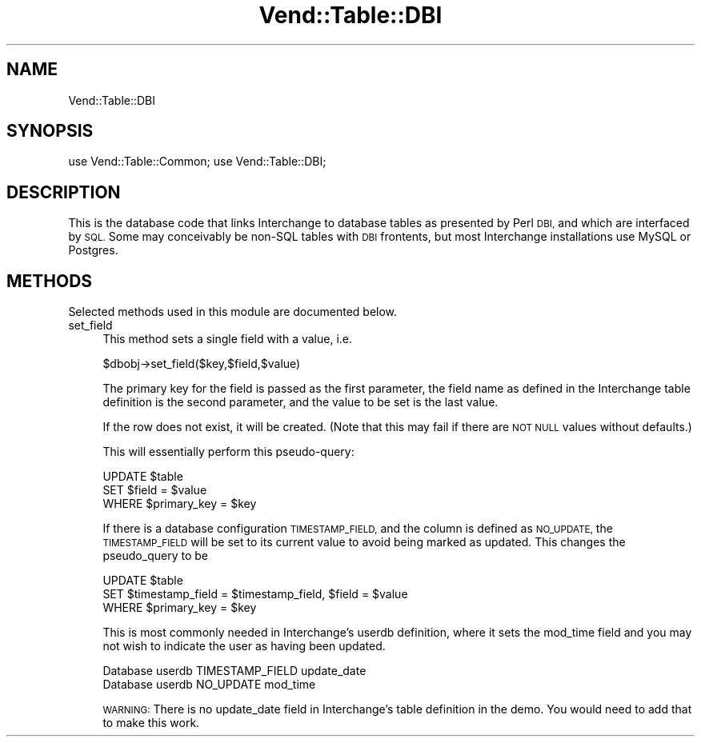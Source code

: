 .\" Automatically generated by Pod::Man 2.28 (Pod::Simple 3.29)
.\"
.\" Standard preamble:
.\" ========================================================================
.de Sp \" Vertical space (when we can't use .PP)
.if t .sp .5v
.if n .sp
..
.de Vb \" Begin verbatim text
.ft CW
.nf
.ne \\$1
..
.de Ve \" End verbatim text
.ft R
.fi
..
.\" Set up some character translations and predefined strings.  \*(-- will
.\" give an unbreakable dash, \*(PI will give pi, \*(L" will give a left
.\" double quote, and \*(R" will give a right double quote.  \*(C+ will
.\" give a nicer C++.  Capital omega is used to do unbreakable dashes and
.\" therefore won't be available.  \*(C` and \*(C' expand to `' in nroff,
.\" nothing in troff, for use with C<>.
.tr \(*W-
.ds C+ C\v'-.1v'\h'-1p'\s-2+\h'-1p'+\s0\v'.1v'\h'-1p'
.ie n \{\
.    ds -- \(*W-
.    ds PI pi
.    if (\n(.H=4u)&(1m=24u) .ds -- \(*W\h'-12u'\(*W\h'-12u'-\" diablo 10 pitch
.    if (\n(.H=4u)&(1m=20u) .ds -- \(*W\h'-12u'\(*W\h'-8u'-\"  diablo 12 pitch
.    ds L" ""
.    ds R" ""
.    ds C` ""
.    ds C' ""
'br\}
.el\{\
.    ds -- \|\(em\|
.    ds PI \(*p
.    ds L" ``
.    ds R" ''
.    ds C`
.    ds C'
'br\}
.\"
.\" Escape single quotes in literal strings from groff's Unicode transform.
.ie \n(.g .ds Aq \(aq
.el       .ds Aq '
.\"
.\" If the F register is turned on, we'll generate index entries on stderr for
.\" titles (.TH), headers (.SH), subsections (.SS), items (.Ip), and index
.\" entries marked with X<> in POD.  Of course, you'll have to process the
.\" output yourself in some meaningful fashion.
.\"
.\" Avoid warning from groff about undefined register 'F'.
.de IX
..
.nr rF 0
.if \n(.g .if rF .nr rF 1
.if (\n(rF:(\n(.g==0)) \{
.    if \nF \{
.        de IX
.        tm Index:\\$1\t\\n%\t"\\$2"
..
.        if !\nF==2 \{
.            nr % 0
.            nr F 2
.        \}
.    \}
.\}
.rr rF
.\" ========================================================================
.\"
.IX Title "Vend::Table::DBI 3"
.TH Vend::Table::DBI 3 "2016-12-23" "perl v5.22.2" "User Contributed Perl Documentation"
.\" For nroff, turn off justification.  Always turn off hyphenation; it makes
.\" way too many mistakes in technical documents.
.if n .ad l
.nh
.SH "NAME"
Vend::Table::DBI
.SH "SYNOPSIS"
.IX Header "SYNOPSIS"
use Vend::Table::Common;
use Vend::Table::DBI;
.SH "DESCRIPTION"
.IX Header "DESCRIPTION"
This is the database code that links Interchange to database tables as
presented by Perl \s-1DBI,\s0 and which are interfaced by \s-1SQL.\s0 Some may
conceivably be non-SQL tables with \s-1DBI\s0 frontents, but most Interchange
installations use MySQL or Postgres.
.SH "METHODS"
.IX Header "METHODS"
Selected methods used in this module are documented below.
.IP "set_field" 4
.IX Item "set_field"
This method sets a single field with a value, i.e.
.Sp
.Vb 1
\&        $dbobj\->set_field($key,$field,$value)
.Ve
.Sp
The primary key for the field is passed as the first parameter, the
field name as defined in the Interchange table definition is the
second parameter, and the value to be set is the last value.
.Sp
If the row does not exist, it will be created. (Note that this
may fail if there are \s-1NOT NULL\s0 values without defaults.)
.Sp
This will essentially perform this pseudo-query:
.Sp
.Vb 3
\&        UPDATE  $table
\&        SET     $field = $value
\&        WHERE   $primary_key = $key
.Ve
.Sp
If there is a database configuration \s-1TIMESTAMP_FIELD,\s0 and the column
is defined as \s-1NO_UPDATE,\s0 the \s-1TIMESTAMP_FIELD\s0 will be set to its
current value to avoid being marked as updated. This changes the
pseudo_query to be
.Sp
.Vb 3
\&        UPDATE  $table
\&        SET     $timestamp_field = $timestamp_field, $field = $value
\&        WHERE   $primary_key = $key
.Ve
.Sp
This is most commonly needed in Interchange's userdb definition,
where it sets the mod_time field and you may not wish to indicate
the user as having been updated.
.Sp
.Vb 2
\&        Database userdb TIMESTAMP_FIELD update_date
\&        Database userdb NO_UPDATE mod_time
.Ve
.Sp
\&\s-1WARNING:\s0 There is no update_date field in Interchange's table definition
in the demo. You would need to add that to make this work.
